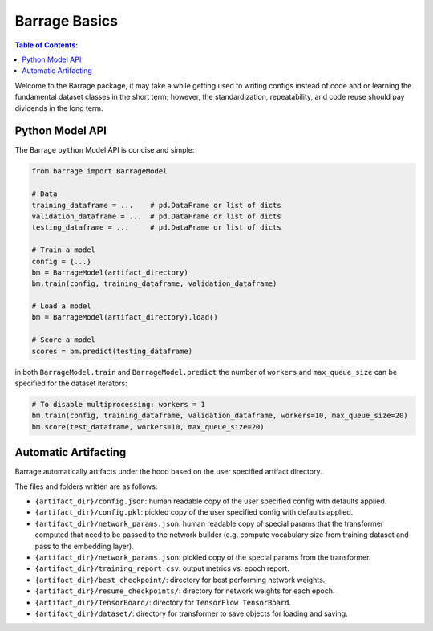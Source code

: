 ==============
Barrage Basics
==============

.. contents:: **Table of Contents**:

Welcome to the Barrage package, it may take a while getting used to writing configs
instead of code and or learning the fundamental dataset classes in the short term;
however, the standardization, repeatability, and code reuse should  pay dividends in
the long term.

----------------
Python Model API
----------------
The Barrage ``python`` Model API is concise and simple:

.. code-block:: python

  from barrage import BarrageModel

  # Data
  training_dataframe = ...    # pd.DataFrame or list of dicts
  validation_dataframe = ...  # pd.DataFrame or list of dicts
  testing_dataframe = ...     # pd.DataFrame or list of dicts

  # Train a model
  config = {...}
  bm = BarrageModel(artifact_directory)
  bm.train(config, training_dataframe, validation_dataframe)

  # Load a model
  bm = BarrageModel(artifact_directory).load()

  # Score a model
  scores = bm.predict(testing_dataframe)

in both ``BarrageModel.train`` and ``BarrageModel.predict`` the number of ``workers``
and ``max_queue_size`` can be specified for the dataset iterators:

.. code-block:: python

  # To disable multiprocessing: workers = 1
  bm.train(config, training_dataframe, validation_dataframe, workers=10, max_queue_size=20)
  bm.score(test_dataframe, workers=10, max_queue_size=20)


---------------------
Automatic Artifacting
---------------------

Barrage automatically artifacts under the hood based on the user specified artifact directory.

The files and folders written are as follows:

* ``{artifact_dir}/config.json``: human readable copy of the user specified config
  with defaults applied.
* ``{artifact_dir}/config.pkl``: pickled copy of the user specified config with defaults
  applied.
* ``{artifact_dir}/network_params.json``: human readable copy of special params that
  the transformer computed that need to be passed to the network builder (e.g.
  compute vocabulary size from training dataset and pass to the embedding layer).
* ``{artifact_dir}/network_params.json``: pickled copy of the special params from the
  transformer.
* ``{artifact_dir}/training_report.csv``: output metrics vs. epoch report.
* ``{artifact_dir}/best_checkpoint/``: directory for best performing network weights.
* ``{artifact_dir}/resume_checkpoints/``: directory for network weights for each epoch.
* ``{artifact_dir}/TensorBoard/``: directory for ``TensorFlow TensorBoard``.
* ``{artifact_dir}/dataset/``: directory for transformer to save objects for loading
  and saving.
